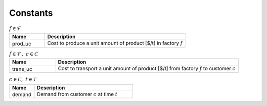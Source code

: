 Constants
============================================

.. list-table:: :math:`f \in \mathcal{F}`
   :widths: 20 80
   :header-rows: 1

   * - Name
     - Description
   * - prod_uc
     - Cost to produce a unit amount of product [$/t] in factory :math:`f`


.. list-table:: :math:`f \in \mathcal{F}, ~c \in \mathcal{C}`
   :widths: 20 80
   :header-rows: 1

   * - Name
     - Description
   * - trans_uc
     - Cost to transport a unit amount of product [$/t] from factory :math:`f` to customer :math:`c`


.. list-table:: :math:`c \in \mathcal{C}, ~t \in \mathcal{T}`
   :widths: 20 80
   :header-rows: 1

   * - Name
     - Description
   * - demand
     - Demand from customer :math:`c` at time :math:`t`



